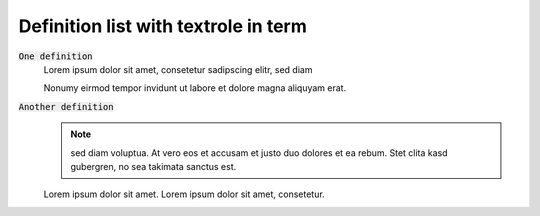 =====================================
Definition list with textrole in term
=====================================

:code:`One definition`
    Lorem ipsum dolor sit amet, consetetur sadipscing elitr, sed diam

    Nonumy eirmod tempor invidunt ut labore et dolore magna aliquyam erat.

:code:`Another definition`
    ..  note::
        sed diam voluptua. At vero eos et accusam et justo duo dolores
        et ea rebum. Stet clita kasd gubergren, no sea takimata sanctus est.

    Lorem ipsum dolor sit amet. Lorem ipsum dolor sit amet, consetetur.
